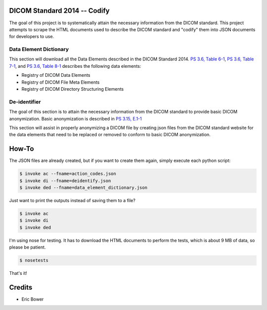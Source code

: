 DICOM Standard 2014 -- Codify
=============================

The goal of this project is to systematically attain the necessary information
from the DICOM standard.  This project attempts to scrape the HTML documents
used to describe the DICOM standard and "codify" them into JSON documents for
developers to use.

Data Element Dictionary
-----------------------

This section will download all the Data Elements described in the DICOM
Standard 2014.  `PS 3.6, Table 6-1`_, `PS 3.6, Table 7-1`_, and `PS 3.6, Table 8-1`_
describes the following data elements:

* Registry of DICOM Data Elements
* Registry of DICOM File Meta Elements
* Registry of DICOM Directory Structuring Elements

.. _PS 3.6, Table 6-1: http://medical.nema.org/medical/dicom/current/output/html/part06.html#chapter_6

.. _PS 3.6, Table 7-1: http://medical.nema.org/medical/dicom/current/output/html/part06.html#chapter_7

.. _PS 3.6, Table 8-1: http://medical.nema.org/medical/dicom/current/output/html/part06.html#chapter_8

De-identifier
-------------

The goal of this section is to attain the necessary information from the DICOM
standard to provide basic DICOM anonymization.  Basic anonymization is described
in `PS 3.15, E.1-1`_

.. _PS 3.15, E.1-1: http://medical.nema.org/medical/dicom/current/output/html/part15.html#table_E.1-1

This section will assist in properly anonymizing a DICOM file by creating
json files from the DICOM standard website for the data elements that need to
be replaced or removed to conform to basic DICOM anonymization.

How-To
======

The JSON files are already created, but if you want to create them again,
simply execute each python script:

.. code:: bash

    $ invoke ac --fname=action_codes.json
    $ invoke di --fname=deidentify.json
    $ invoke ded --fname=data_element_dictionary.json

Just want to print the outputs instead of saving them to a file?

.. code:: bash

    $ invoke ac
    $ invoke di
    $ invoke ded

I'm using nose for testing.  It has to download the HTML documents to perform
the tests, which is about 9 MB of data, so please be patient.

.. code:: bash

    $ nosetests

That's it!

Credits
=======

* Eric Bower